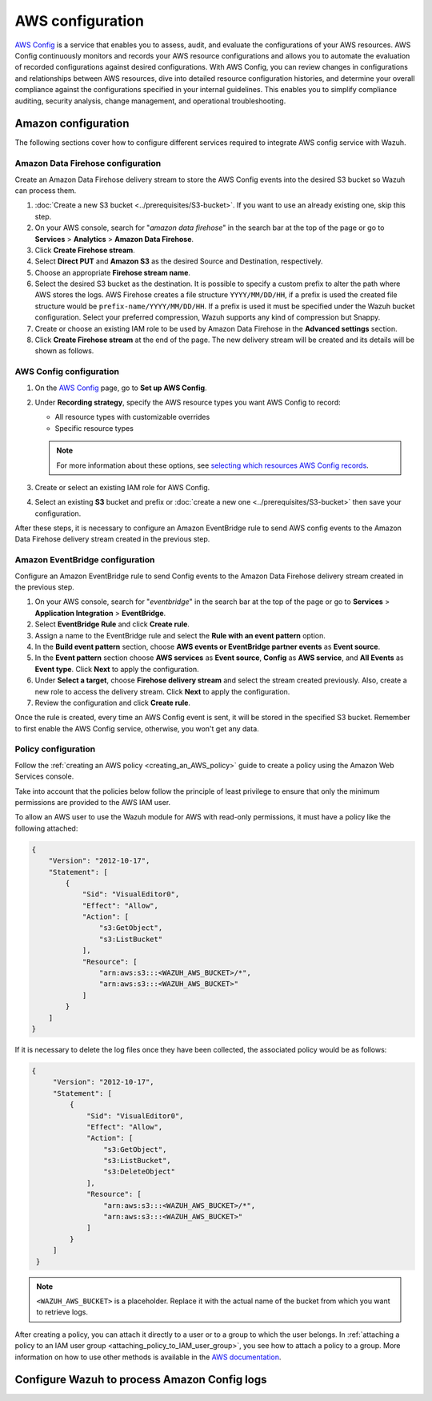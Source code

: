 .. Copyright (C) 2015, Wazuh, Inc.

.. meta::
   :description: The following sections cover how to configure different services required to integrate AWS config service with Wazuh.

AWS configuration
=================

`AWS Config <https://aws.amazon.com/config/>`__ is a service that enables you to assess, audit, and evaluate the configurations of your AWS resources. AWS Config continuously monitors and records your AWS resource configurations and allows you to automate the evaluation of recorded configurations against desired configurations. With AWS Config, you can review changes in configurations and relationships between AWS resources, dive into detailed resource configuration histories, and determine your overall compliance against the configurations specified in your internal guidelines. This enables you to simplify compliance auditing, security analysis, change management, and operational troubleshooting.

Amazon configuration
--------------------

The following sections cover how to configure different services required to integrate AWS config service with Wazuh.

.. thumbnail:: /images/cloud-security/aws/config/config.png
   :align: center
   :width: 80%

Amazon Data Firehose configuration
^^^^^^^^^^^^^^^^^^^^^^^^^^^^^^^^^^

Create an Amazon Data Firehose delivery stream to store the AWS Config events into the desired S3 bucket so Wazuh can process them.

#. :doc:`Create a new S3 bucket <../prerequisites/S3-bucket>`. If you want to use an already existing one, skip this step.

#. On your AWS console, search for "*amazon data firehose*" in the search bar at the top of the page or go to **Services** > **Analytics** > **Amazon Data Firehose**.

   .. thumbnail:: /images/cloud-security/aws/config/01-data-firehose.png
      :align: center
      :width: 80%

#. Click **Create Firehose stream**.

   .. thumbnail:: /images/cloud-security/aws/config/02-create-firehose-stream.png
      :align: center
      :width: 80%

#. Select **Direct PUT** and **Amazon S3** as the desired Source and Destination, respectively.

   .. thumbnail:: /images/cloud-security/aws/config/03-select-direct-put.png
      :align: center
      :width: 80%

#. Choose an appropriate **Firehose stream name**.

   .. thumbnail:: /images/cloud-security/aws/config/04-firehose-stream-name.png
      :align: center
      :width: 80%

#. Select the desired S3 bucket as the destination. It is possible to specify a custom prefix to alter the path where AWS stores the logs. AWS Firehose creates a file structure ``YYYY/MM/DD/HH``, if a prefix is used the created file structure would be ``prefix-name/YYYY/MM/DD/HH``. If a prefix is used it must be specified under the Wazuh bucket configuration. Select your preferred compression, Wazuh supports any kind of compression but Snappy.

   .. thumbnail:: /images/cloud-security/aws/config/05-select-desired-bucket.png
      :align: center
      :width: 80%

#. Create or choose an existing IAM role to be used by Amazon Data Firehose in the **Advanced settings** section.

   .. thumbnail:: /images/cloud-security/aws/config/06-choose-iam-role.png
      :align: center
      :width: 80%

#. Click **Create Firehose stream** at the end of the page. The new delivery stream will be created and its details will be shown as follows.

   .. thumbnail:: /images/cloud-security/aws/config/07-create-firehose-stream.png
      :align: center
      :width: 80%

AWS Config configuration
^^^^^^^^^^^^^^^^^^^^^^^^

#. On the `AWS Config <https://console.aws.amazon.com/config/>`__ page, go to **Set up AWS Config**.

#. Under **Recording strategy**, specify the AWS resource types you want AWS Config to record:

   -  All resource types with customizable overrides
   -  Specific resource types

   .. note::

      For more information about these options, see `selecting which resources AWS Config records <https://docs.aws.amazon.com/config/latest/developerguide/select-resources.html>`__.

   .. thumbnail:: /images/cloud-security/aws/config/01-recording-strategy.png
      :align: center
      :width: 80%

#. Create or select an existing IAM role for AWS Config.

   .. thumbnail:: /images/cloud-security/aws/config/.png
      :align: center
      :width: 80%

#. Select an existing **S3** bucket and prefix or :doc:`create a new one <../prerequisites/S3-bucket>` then save your configuration.

   .. thumbnail:: /images/cloud-security/aws/config/02-s3-and-prefix.png
      :align: center
      :width: 80%

After these steps, it is necessary to configure an Amazon EventBridge rule to send AWS config events to the Amazon Data Firehose delivery stream created in the previous step.

Amazon EventBridge configuration
^^^^^^^^^^^^^^^^^^^^^^^^^^^^^^^^

Configure an Amazon EventBridge rule to send Config events to the Amazon Data Firehose delivery stream created in the previous step.

#. On your AWS console, search for "*eventbridge*" in the search bar at the top of the page or go to **Services** > **Application Integration** > **EventBridge**.

   .. thumbnail:: /images/cloud-security/aws/config/01-search-for-eventbridge.png
      :align: center
      :width: 80%

#. Select **EventBridge Rule**  and click **Create rule**.

   .. thumbnail:: /images/cloud-security/aws/config/02-create-rule.png
      :align: center
      :width: 80%

#. Assign a name to the EventBridge rule and select the **Rule with an event pattern** option.

   .. thumbnail:: /images/cloud-security/aws/config/03-assign-name-to-eventbridge.png
      :align: center
      :width: 80%

#. In the **Build event pattern** section, choose **AWS events or EventBridge partner events** as **Event source**.

   .. thumbnail:: /images/cloud-security/aws/config/04-build-event-pattern.png
      :align: center
      :width: 80%

#. In the **Event pattern** section choose **AWS services** as **Event source**, **Config** as **AWS service**, and **All Events** as **Event type**. Click **Next** to apply the configuration.

   .. thumbnail:: /images/cloud-security/aws/config/05-config-as-aws-service.png
      :align: center
      :width: 80%

#. Under **Select a target**, choose **Firehose delivery stream** and select the stream created previously. Also, create a new role to access the delivery stream. Click **Next** to apply the configuration.

   .. thumbnail:: /images/cloud-security/aws/config/06-choose-firehose-delivery-stream.png
      :align: center
      :width: 80%

#. Review the configuration and click **Create rule**.

   .. thumbnail:: /images/cloud-security/aws/config/07-review-config-1.png
      :align: center
      :width: 80%

   .. thumbnail:: /images/cloud-security/aws/config/07-review-config-2.png
      :align: center
      :width: 80%

Once the rule is created, every time an AWS Config event is sent, it will be stored in the specified S3 bucket. Remember to first enable the AWS Config service, otherwise, you won't get any data.

Policy configuration
^^^^^^^^^^^^^^^^^^^^

Follow the :ref:`creating an AWS policy <creating_an_AWS_policy>` guide to create a policy using the Amazon Web Services console.

Take into account that the policies below follow the principle of least privilege to ensure that only the minimum permissions are provided to the AWS IAM user.

To allow an AWS user to use the Wazuh module for AWS with read-only permissions, it must have a policy like the following attached:

.. code-block:: json

   {
       "Version": "2012-10-17",
       "Statement": [
           {
               "Sid": "VisualEditor0",
               "Effect": "Allow",
               "Action": [
                   "s3:GetObject",
                   "s3:ListBucket"
               ],
               "Resource": [
                   "arn:aws:s3:::<WAZUH_AWS_BUCKET>/*",
                   "arn:aws:s3:::<WAZUH_AWS_BUCKET>"
               ]
           }
       ]
   }

If it is necessary to delete the log files once they have been collected, the associated policy would be as follows:

.. code-block:: json

   {
        "Version": "2012-10-17",
        "Statement": [
            {
                "Sid": "VisualEditor0",
                "Effect": "Allow",
                "Action": [
                    "s3:GetObject",
                    "s3:ListBucket",
                    "s3:DeleteObject"
                ],
                "Resource": [
                    "arn:aws:s3:::<WAZUH_AWS_BUCKET>/*",
                    "arn:aws:s3:::<WAZUH_AWS_BUCKET>"
                ]
            }
        ]
    }

.. note::

   ``<WAZUH_AWS_BUCKET>`` is a placeholder. Replace it with the actual name of the bucket from which you want to retrieve logs.

After creating a policy, you can attach it directly to a user or to a group to which the user belongs. In :ref:`attaching a policy to an IAM user group <attaching_policy_to_IAM_user_group>`, you see how to attach a policy to a group. More information on how to use other methods is available in the `AWS documentation <https://docs.aws.amazon.com/IAM/latest/UserGuide/id_users_change-permissions.html#users_change_permissions-add-console>`__.

Configure Wazuh to process Amazon Config logs
---------------------------------------------

